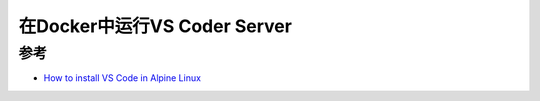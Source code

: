 .. _docker_vscoder_server:

===================================
在Docker中运行VS Coder Server
===================================

参考
======

- `How to install VS Code in Alpine Linux <https://stackoverflow.com/questions/52905069/how-to-install-vs-code-in-alpine-linux>`_
